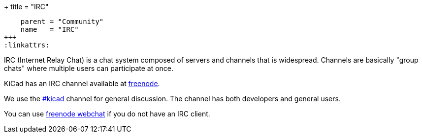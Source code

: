 +++
title = "IRC"
[menu.main]
    parent = "Community"
    name   = "IRC"
+++
:linkattrs:

IRC (Internet Relay Chat) is a chat system composed of servers and channels that is widespread. Channels are basically "group chats" where multiple users can participate at once.

KiCad has an IRC channel available at link:https://freenode.net/[freenode].

We use the irc://irc.freenode.net/#kicad[#kicad] channel for general discussion. The channel has both developers and general users.

You can use link:https://webchat.freenode.net/[freenode webchat, window="_blank"] if you do not have an IRC client.
